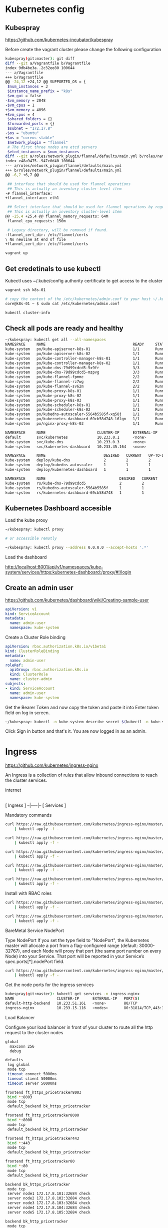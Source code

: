 * Kubernetes config
** Kubespray
#+ATTR_HTML: :title The Org mode homepage :style color:red;
[[https://github.com/kubernetes-incubator/kubespray]]

Before create the vagrant cluster please change the following configuration
#+BEGIN_SRC bash
kubespray(git:master): git diff
diff --git a/Vagrantfile b/Vagrantfile
index 9db4be3a..2c32ee80 100644
--- a/Vagrantfile
+++ b/Vagrantfile
@@ -24,12 +24,12 @@ SUPPORTED_OS = {
 $num_instances = 3
 $instance_name_prefix = "k8s"
 $vm_gui = false
-$vm_memory = 2048
-$vm_cpus = 1
+$vm_memory = 4096
+$vm_cpus = 4
 $shared_folders = {}
 $forwarded_ports = {}
 $subnet = "172.17.8"
-$os = "ubuntu"
+$os = "coreos-stable"
 $network_plugin = "flannel"
 # The first three nodes are etcd servers
 $etcd_instances = $num_instances
diff --git a/roles/network_plugin/flannel/defaults/main.yml b/roles/network_plugin/flannel/defaults/main.yml
index e48a9475..947e0d40 100644
--- a/roles/network_plugin/flannel/defaults/main.yml
+++ b/roles/network_plugin/flannel/defaults/main.yml
@@ -6,7 +6,7 @@

 ## interface that should be used for flannel operations
 ## This is actually an inventory cluster-level item
-# flannel_interface:
+flannel_interface: eth1

 ## Select interface that should be used for flannel operations by regexp on Name or IP
 ## This is actually an inventory cluster-level item
@@ -25,4 +25,4 @@ flannel_memory_requests: 64M
 flannel_cpu_requests: 150m

 # Legacy directory, will be removed if found.
-flannel_cert_dir: /etc/flannel/certs
\ No newline at end of file
+flannel_cert_dir: /etc/flannel/certs
#+END_SRC


#+BEGIN_SRC bash
vagrant up
#+END_SRC

** Get credetinals to use kubectl
Kubectl uses ~/.kube/config authority certificate to get access to the cluster
#+BEGIN_SRC bash
vagrant ssh k8s-01

# copy the content of the /etc/kubernetes/admin.conf to your host ~/.kube/config
core@k8s-01 ~ $ sudo cat /etc/kubernetes/admin.conf

kubectl cluster-info
#+END_SRC

** Check all pods are ready and healthy
#+BEGIN_SRC bash
~/kubespray: kubectl get all --all-namespaces
NAMESPACE     NAME                                       READY     STATUS    RESTARTS   AGE
kube-system   po/kube-apiserver-k8s-01                   1/1       Running   1          1h
kube-system   po/kube-apiserver-k8s-02                   1/1       Running   0          1h
kube-system   po/kube-controller-manager-k8s-01          1/1       Running   0          1h
kube-system   po/kube-controller-manager-k8s-02          1/1       Running   0          1h
kube-system   po/kube-dns-79d99cdcd5-5x9fr               3/3       Running   0          1h
kube-system   po/kube-dns-79d99cdcd5-mzpvg               3/3       Running   0          1h
kube-system   po/kube-flannel-fpmmc                      2/2       Running   0          1h
kube-system   po/kube-flannel-rz7wg                      2/2       Running   0          1h
kube-system   po/kube-flannel-sv62m                      2/2       Running   0          1h
kube-system   po/kube-proxy-k8s-01                       1/1       Running   0          1h
kube-system   po/kube-proxy-k8s-02                       1/1       Running   0          1h
kube-system   po/kube-proxy-k8s-03                       1/1       Running   0          1h
kube-system   po/kube-scheduler-k8s-01                   1/1       Running   0          1h
kube-system   po/kube-scheduler-k8s-02                   1/1       Running   0          1h
kube-system   po/kubedns-autoscaler-5564b5585f-xq58j     1/1       Running   0          1h
kube-system   po/kubernetes-dashboard-69cb58d748-l6lgn   1/1       Running   0          1h
kube-system   po/nginx-proxy-k8s-03                      1/1       Running   0          1h

NAMESPACE     NAME                       CLUSTER-IP      EXTERNAL-IP   PORT(S)         AGE
default       svc/kubernetes             10.233.0.1      <none>        443/TCP         1h
kube-system   svc/kube-dns               10.233.0.3      <none>        53/UDP,53/TCP   1h
kube-system   svc/kubernetes-dashboard   10.233.45.164   <none>        443/TCP         1h

NAMESPACE     NAME                          DESIRED   CURRENT   UP-TO-DATE   AVAILABLE   AGE
kube-system   deploy/kube-dns               2         2         2            2           1h
kube-system   deploy/kubedns-autoscaler     1         1         1            1           1h
kube-system   deploy/kubernetes-dashboard   1         1         1            1           1h

NAMESPACE     NAME                                 DESIRED   CURRENT   READY     AGE
kube-system   rs/kube-dns-79d99cdcd5               2         2         2         1h
kube-system   rs/kubedns-autoscaler-5564b5585f     1         1         1         1h
kube-system   rs/kubernetes-dashboard-69cb58d748   1         1         1         1h
#+END_SRC

** Kubernetes Dashboard accesible

Load the kube proxy

#+BEGIN_SRC bash
~/kubespray: kubectl proxy

# or accessible remotly

~/kubespray: kubectl proxy --address 0.0.0.0 --accept-hosts '.*'

#+END_SRC

Load the dashboard
#+ATTR_HTML: :title The Org mode homepage :style color:red;
[[http://localhost:8001/api/v1/namespaces/kube-system/services/https:kubernetes-dashboard:/proxy/#!/login]]


** Create an admin user
#+ATTR_HTML: :title Kubernetes Dashboard ;
[[https://github.com/kubernetes/dashboard/wiki/Creating-sample-user]]

#+BEGIN_SRC yaml
apiVersion: v1
kind: ServiceAccount
metadata:
  name: admin-user
  namespace: kube-system
#+END_SRC

Create a Cluster Role binding

#+BEGIN_SRC yaml
apiVersion: rbac.authorization.k8s.io/v1beta1
kind: ClusterRoleBinding
metadata:
  name: admin-user
roleRef:
  apiGroup: rbac.authorization.k8s.io
  kind: ClusterRole
  name: cluster-admin
subjects:
- kind: ServiceAccount
  name: admin-user
  namespace: kube-system

#+END_SRC

Get the Bearer Token and now copy the token and paste it into Enter token field on log in screen.

#+BEGIN_SRC bash
~/kubespray: kubectl -n kube-system describe secret $(kubectl -n kube-system get secret | grep admin-user | awk '{print $1}')
#+END_SRC

Click Sign in button and that's it. You are now logged in as an admin.


* Ingress

#+ATTR_HTML: :title Ingress Nginx
[[https://github.com/kubernetes/ingress-nginx]]

An Ingress is a collection of rules that allow inbound connections to reach the cluster services.

    internet
        |
   [ Ingress ]
   --|-----|--
   [ Services ]

Mandatory commands
#+BEGIN_SRC bash
curl https://raw.githubusercontent.com/kubernetes/ingress-nginx/master/deploy/namespace.yaml \
    | kubectl apply -f -

curl https://raw.githubusercontent.com/kubernetes/ingress-nginx/master/deploy/default-backend.yaml \
    | kubectl apply -f -

curl https://raw.githubusercontent.com/kubernetes/ingress-nginx/master/deploy/configmap.yaml \
    | kubectl apply -f -

curl https://raw.githubusercontent.com/kubernetes/ingress-nginx/master/deploy/tcp-services-configmap.yaml \
    | kubectl apply -f -

curl https://raw.githubusercontent.com/kubernetes/ingress-nginx/master/deploy/udp-services-configmap.yaml \
    | kubectl apply -f -
#+END_SRC

Install with RBAC roles

#+BEGIN_SRC bash
curl https://raw.githubusercontent.com/kubernetes/ingress-nginx/master/deploy/rbac.yaml \
    | kubectl apply -f -

curl https://raw.githubusercontent.com/kubernetes/ingress-nginx/master/deploy/with-rbac.yaml \
    | kubectl apply -f -
#+END_SRC

BareMetal Service NodePort

Type NodePort
If you set the type field to "NodePort", the Kubernetes master will allocate a port from a flag-configured range (default: 30000-32767),
and each Node will proxy that port (the same port number on every Node) into your Service. That port will be reported in your Service’s spec.ports[*].nodePort field.


#+BEGIN_SRC bash
curl https://raw.githubusercontent.com/kubernetes/ingress-nginx/master/deploy/provider/baremetal/service-nodeport.yaml \
    | kubectl apply -f -
#+END_SRC


Get the node ports for the ingress services

#+BEGIN_SRC bash
kubespray(git:master): kubectl get services -n ingress-nginx
NAME                   CLUSTER-IP      EXTERNAL-IP   PORT(S)                      AGE
default-http-backend   10.233.51.161   <none>        80/TCP                       4m
ingress-nginx          10.233.15.116   <nodes>       80:31814/TCP,443:32684/TCP   2m
#+END_SRC


Load Balancer

Configure your load balancer in front of your cluster to route all the http request to the cluster nodes

#+BEGIN_SRC bash
global
  maxconn 256
  debug

defaults
 log global
 mode tcp
 timeout connect 5000ms
 timeout client 50000ms
 timeout server 50000ms

frontend ft_https_pricetracker8003
 bind *:8003
 mode tcp
 default_backend bk_https_pricetracker

frontend ft_http_pricetracker8000
 bind *:8000
 mode tcp
 default_backend bk_http_pricetracker

frontend ft_https_pricetracker443
 bind *:443
 mode tcp
 default_backend bk_https_pricetracker

frontend ft_http_pricetracker80
 bind *:80
 mode tcp
 default_backend bk_http_pricetracker

backend bk_https_pricetracker
 mode tcp
 server node1 172.17.8.101:32684 check
 server node2 172.17.8.102:32684 check
 server node3 172.17.8.103:32684 check
 server node4 172.17.8.104:32684 check
 server node5 172.17.8.105:32684 check

backend bk_http_pricetracker
 mode tcp
 server node1 172.17.8.101:31814 check
 server node2 172.17.8.102:31814 check
 server node3 172.17.8.103:31814 check
 server node4 172.17.8.104:31814 check
 server node5 172.17.8.105:31814 check
#+END_SRC

** Cert Manager

https://github.com/jetstack/cert-manager

#+BEGIN_SRC bash
$ git clone https://github.com/jetstack/cert-manager.git
$ cd cert-manager
$ kubectl -n cert-manager apply -f docs/deploy/rbac/
$ kubectl -n cert-manager get all
#+END_SRC


Creating a simple CA based issuer

#+BEGIN_SRC bash
$ openssl genrsa -out ca.key 2048
$ openssl req -x509 -new -nodes -key ca.key -subj "/CN=precioszeta.com" -days 3650 -out ca.crt
$ kubectl create secret tls ca-key-pair --cert=ca.crt --key=ca.key --namespace kube-system
#+END_SRC

We can now create an Issuer referencing our Secret.
#+BEGIN_SRC yaml
apiVersion: certmanager.k8s.io/v1alpha1
kind: Issuer
metadata:
  name: ca-issuer
  namespace: kube-system
spec:
  ca:
    secretName: ca-key-pair
#+END_SRC


Create a Certificate for kubernetes dashboard

#+BEGIN_SRC yaml
apiVersion: certmanager.k8s.io/v1alpha1
kind: Certificate
metadata:
  name: kubernetes-dashboard-com
  namespace: kube-system
spec:
  secretName: kubernetes-dashboard-com
  issuerRef:
    name: ca-issuer
    # We can reference ClusterIssuers by changing the kind here.
    # The default value is Issuer (i.e. a locally namespaced Issuer)
    kind: Issuer
  commonName: kubernetes.precioszeta.com
  dnsNames:
  - www.kubernetes.precioszeta.com
#+END_SRC

Inspect the certificate

#+BEGIN_SRC bash
$ kubectl describe certificate kubernetes-dashboard-com -n kube-system

Name:		kubernetes-dashboard-com
Namespace:	kube-system
Labels:		<none>
Annotations:	<none>
API Version:	certmanager.k8s.io/v1alpha1
Kind:		Certificate
Metadata:
  Cluster Name:
  Creation Timestamp:	2018-03-31T00:37:05Z
  Generation:		0
  Resource Version:	19706
  Self Link:		/apis/certmanager.k8s.io/v1alpha1/namespaces/kube-system/certificates/kubernetes-dashboard-com
  UID:			a31e0d89-347b-11e8-af36-080027d2905c
Spec:
  Common Name:	kubernetes.precioszeta.com
  Dns Names:
    www.kubernetes.precioszeta.com
  Issuer Ref:
    Kind:	Issuer
    Name:	ca-issuer
  Secret Name:	kubernetes-dashboard-com
Status:
  Conditions:
    Last Transition Time:	2018-03-31T00:37:05Z
    Message:			Certificate issued successfully
    Reason:			CertIssueSuccess
    Status:			True
    Type:			Ready
Events:
  FirstSeen	LastSeen	Count	From			SubObjectPath	Type		Reason			Message
  ---------	--------	-----	----			-------------	--------	------			-------
  35s		35s		1	cert-manager-controller			Warning		ErrorCheckCertificate	Error checking existing TLS certificate: secret "kubernetes-dashboard-com" not found
  35s		35s		1	cert-manager-controller			Normal		PrepareCertificate	Preparing certificate with issuer
  35s		35s		1	cert-manager-controller			Normal		IssueCertificate	Issuing certificate...
  35s		35s		1	cert-manager-controller			Normal		CeritifcateIssued	Certificated issued successfully
  35s		35s		2	cert-manager-controller			Normal		RenewalScheduled	Certificate scheduled for renewal in 8039 hours
#+END_SRC


* Kubernetes Dashboard with oauth2_proxy

The best way to expose the Kubernetes Dashboard (or any other dashboard like Jenkins) is to use an authenticating proxy.

https://cdn-images-1.medium.com/max/1600/1*My-azKvnd_VgJsbRKWPlNw.png

Create a GitHub app
Go to https://github.com/settings/developers
and create a new application.
Users will see this information when logging into the proxy so make sure it is something they’ll trust.
The key thing to get right is the callback URL.
Set that to https://kubernetes.precioszeta.com/oauth2/callback

Create a Kubernetes Secret for these values

#+BEGIN_SRC bash
$ kubectl create secret generic dashboard-proxy-secret \
  -o yaml --dry-run \
  -n kube-system \
  --from-literal=client-id=97a5d47e775f844b06d0 \
  --from-literal=client-secret=f2fbea21867b40b4964716eedf23eccdab5a2487 \
  --from-literal=cookie=$(openssl rand 16 -hex) > dashboard-proxy-secret.yaml
$ kubectl apply -f dashboard-proxy-secret.yaml -n kube-system
#+END_SRC

Launch the proxy with Ingress

#+BEGIN_SRC yaml
apiVersion: extensions/v1beta1
kind: Deployment
metadata:
  labels:
    app: dashboard-proxy
  name: dashboard-proxy
  namespace: kube-system
spec:
  replicas: 1
  selector:
    matchLabels:
      app: dashboard-proxy
  template:
    metadata:
      labels:
        app: dashboard-proxy
    spec:
      containers:
      - args:
        - --cookie-secure=false
        - --provider=github
        - --upstream=http://kubernetes-dashboard.kube-system.svc.cluster.local
        - --http-address=0.0.0.0:8080
        - --redirect-url=https://kubernetes.precioszeta.com/oauth2/callback
        - --email-domain=*
        - --github-org=zetapricetracker
        - --pass-basic-auth=false
        - --pass-access-token=false
        - --ssl-insecure-skip-verify  # use for unsigned certificats
        env:
        - name: OAUTH2_PROXY_COOKIE_SECRET
          valueFrom:
            secretKeyRef:
              key: cookie
              name: dashboard-proxy-secret
        - name: OAUTH2_PROXY_CLIENT_ID
          valueFrom:
            secretKeyRef:
              key: client-id
              name: dashboard-proxy-secret
        - name: OAUTH2_PROXY_CLIENT_SECRET
          valueFrom:
            secretKeyRef:
              key: client-secret
              name: dashboard-proxy-secret
        image: a5huynh/oauth2_proxy:2.2
        name: oauth-proxy
        ports:
        - containerPort: 8080
          protocol: TCP
---
apiVersion: v1
kind: Service
metadata:
  labels:
    run: dashboard-proxy
  name: dashboard-proxy
  namespace: kube-system
spec:
  ports:
  - name: http
    port: 80
    protocol: TCP
    targetPort: 8080
  selector:
    app: dashboard-proxy
  type: ClusterIP
---
# apiVersion: certmanager.k8s.io/v1alpha1
# kind: Certificate
# metadata:
#   name: dashboard-proxy-tls
#   namespace: kube-system
# spec:
# secretName: dashboard-proxy-tls
#   issuerRef:
#     name: letsencrypt-prod
#     kind: ClusterIssuer
#   commonName:  k8s.i.example.com
#   dnsNames:
#   -  k8s.i.example.com
#   acme:
#     config:
#     - http01: {}
#       domains:
#       -  k8s.i.example.com
---
apiVersion: extensions/v1beta1
kind: Ingress
metadata:
  name: dashboard-proxy
  namespace: kube-system
  annotations:
    kubernetes.io/ingress.class: nginx
spec:
  rules:
  - host: kubernetes.precioszeta.com
    http:
      paths:
      - backend:
          serviceName: dashboard-proxy
          servicePort: 8080
        path: /
  tls:
  - hosts:
    - kubernetes.precioszeta.com
    secretName: kubernetes-dashboard-com

#+END_SRC

Use HTTP between the proxy and dashboard
By default the dashboard configures HTTPS with a self signed certificate.
This is a great approach! In a situation where you can’t have a public certificate, a self signed cert is better than nothing.
It provides protection from eavesdropping, but not from man-in-the-middle attacks.

#+BEGIN_SRC bash
$ kubectl -n kube-system edit deployment kubernetes-dashboard
#+END_SRC

Change all instances of 8443 to 9090
Set the livenessProbe scheme to HTTP (instead of HTTPS)
Set the arguments (and remove auto-generate-certificates):
#+BEGIN_SRC bash
- --insecure-bind-address=0.0.0.0
- --insecure-port=9090
- --enable-insecure-login
#+END_SRC

Now edit the Service

#+BEGIN_SRC bash
$ kubectl -n kube-system edit service kubernetes-dashboard

ports:
- port: 80
  protocol: TCP
  targetPort: 9090
#+END_SRC

** Private docker registry

#+BEGIN_SRC bash
SECRETNAME=k8s-gcr-auth-ro

kubectl create secret docker-registry $SECRETNAME \
  --docker-server=https://gcr.io \
  --docker-username=_json_key \
  --docker-email=zetahernandez@gmail.com \
  --docker-password="$(cat k8s-gcr-auth-ro.json)"
#+END_SRC


#+begin_src plantuml :file somefile.png
title Example Activity Diagram
note right: Example Function
(*)--> "Step 1"
--> "Step 2"
-> "Step 3"
--> "Step 4"
--> === STARTLOOP ===
note top: For each element in the array
if "Are we done?" then
  -> [no] "Do this"
  -> "Do that"
  note bottom: Important note\ngoes here
  -up-> "Increment counters"
  --> === STARTLOOP ===
else
  --> [yes] === ENDLOOP ===
endif
--> "Last Step"
--> (*)
#+end_src

#+results:
[[file:somefile.png]]
